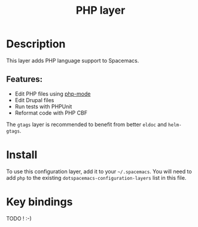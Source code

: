#+TITLE: PHP layer

[[file:img/php.png]]

* Table of Contents                                         :TOC_4_gh:noexport:
 - [[#description][Description]]
   - [[#features][Features:]]
 - [[#install][Install]]
 - [[#key-bindings][Key bindings]]

* Description

This layer adds PHP language support to Spacemacs.

** Features:
- Edit PHP files using [[https://github.com/ejmr/php-mode][php-mode]]
- Edit Drupal files
- Run tests with PHPUnit
- Reformat code with PHP CBF

The =gtags= layer is recommended to benefit from better =eldoc= and
=helm-gtags=.

* Install
To use this configuration layer, add it to your =~/.spacemacs=. You will need to
add =php= to the existing =dotspacemacs-configuration-layers= list in this
file.

* Key bindings

TODO ! :-)
